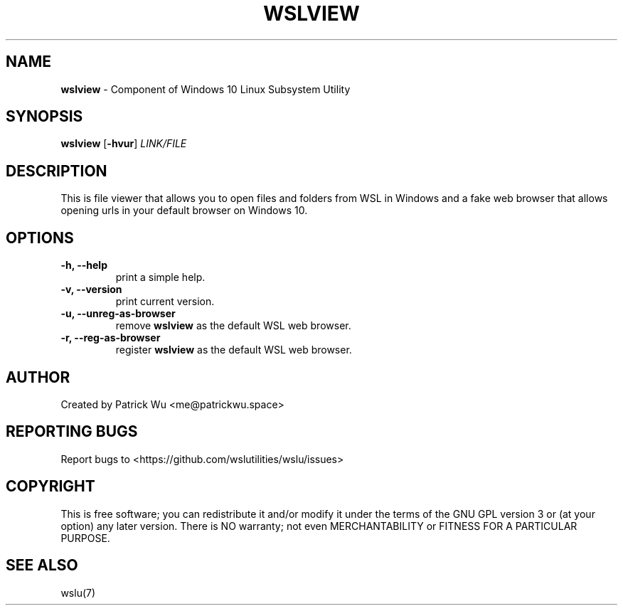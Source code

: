 
.TH "WSLVIEW" "1" "DATEPLACEHOLDER" "VERSIONPLACEHOLDER" "WSL Utilities User Manual"
.SH NAME
.B wslview
- Component of Windows 10 Linux Subsystem Utility
.SH SYNOPSIS
.B wslview
.RB [ \-hvur ]
.I LINK/FILE
.SH DESCRIPTION
This is file viewer that allows you to open files and folders from WSL in Windows and a fake web browser that allows opening urls in your default browser on Windows 10.
.SH OPTIONS
.TP
.B -h, --help
print a simple help.
.TP
.B -v, --version
print current version.
.TP
.B -u, --unreg-as-browser
remove \fBwslview\fR as the default WSL web browser.
.TP
.B -r, --reg-as-browser
register \fBwslview\fR as the default WSL web browser.
.SH AUTHOR
Created by Patrick Wu <me@patrickwu.space>
.SH REPORTING BUGS
Report bugs to <https://github.com/wslutilities/wslu/issues>
.SH COPYRIGHT
This is free software; you can redistribute it and/or modify it under
the terms of the GNU GPL version 3 or (at your option) any later
version.
There is NO warranty; not even MERCHANTABILITY or FITNESS FOR A
PARTICULAR PURPOSE.
.SH SEE ALSO
wslu(7)